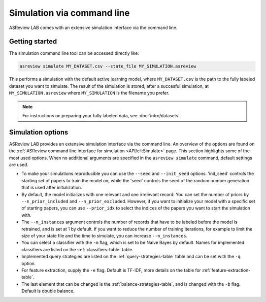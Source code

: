 ﻿Simulation via command line
===========================

ASReview LAB comes with an extensive simulation interface via the command
line.

.. _simulation-cli-getting-started:

Getting started
---------------

The simulation command line tool can be accessed directly like:

.. code-block:: bash

	asreview simulate MY_DATASET.csv --state_file MY_SIMULATION.asreview

This performs a simulation with the default active learning model, where
``MY_DATASET.csv`` is the path to the fully labeled dataset you want to
simulate. The result of the simulation is stored, after a succesful
simulation, at ``MY_SIMULATION.asreview`` where ``MY_SIMULATION`` is the
filename you prefer.

.. note::

	For instructions on preparing your fully labeled data, see :doc:`intro/datasets`.

Simulation options
------------------

ASReview LAB provides an extensive simulation interface via the command line.
An overview of the options are found on the :ref:`ASReview command line
interface for simulation <API/cli:Simulate>` page. This section highlights
some of the most used options. When no additional arguments are specified in
the ``asreview simulate`` command, default settings are used.

- To make your simulations reproducible you can use the ``--seed`` and
  ``--init_seed`` options. 'init_seed' controls the starting set of papers to
  train the model on, while the 'seed' controls the seed of the random number
  generation that is used after initialization.

- By default, the model initializes with one relevant and one irrelevant record.
  You can set the number of priors by ``--n_prior_included`` and
  ``--n_prior_excluded``. However, if you want to initialize your model with a
  specific set of starting papers, you can use ``--prior_idx`` to select the
  indices of the papers you want to start the simulation with.

- The ``--n_instances`` argument controls the number of records that have to be
  labeled before the model is retrained, and is set at 1 by default. If
  you want to reduce the number of training iterations, for example to limit the
  size of your state file and the time to simulate, you can increase
  ``--n_instances``.

- You can select a classifier with the ``-m`` flag, which is set to be Naive
  Bayes by default. Names for implemented classifiers are listed on the
  :ref:`classifiers-table` table.

- Implemented query strategies are listed on the :ref:`query-strategies-table`
  table and can be set with the ``-q`` option.

- For feature extraction, supply the ``-e`` flag. Default is TF-IDF, more
  details on the table for :ref:`feature-extraction-table`.

- The last element that can be changed is the :ref:`balance-strategies-table`,
  and is changed with the ``-b`` flag. Default is double balance.
